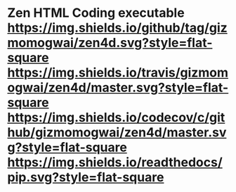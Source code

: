 * Zen HTML Coding executable [[https://github.com/gizmomogwai/zen4d][https://img.shields.io/github/tag/gizmomogwai/zen4d.svg?style=flat-square]] [[https://travis-ci.org/gizmomogwai/zen4d][https://img.shields.io/travis/gizmomogwai/zen4d/master.svg?style=flat-square]] [[https://codecov.io/gh/gizmomogwai/zen4d][https://img.shields.io/codecov/c/github/gizmomogwai/zen4d/master.svg?style=flat-square]] [[https://gizmomogwai.github.io/zen4d][https://img.shields.io/readthedocs/pip.svg?style=flat-square]]
